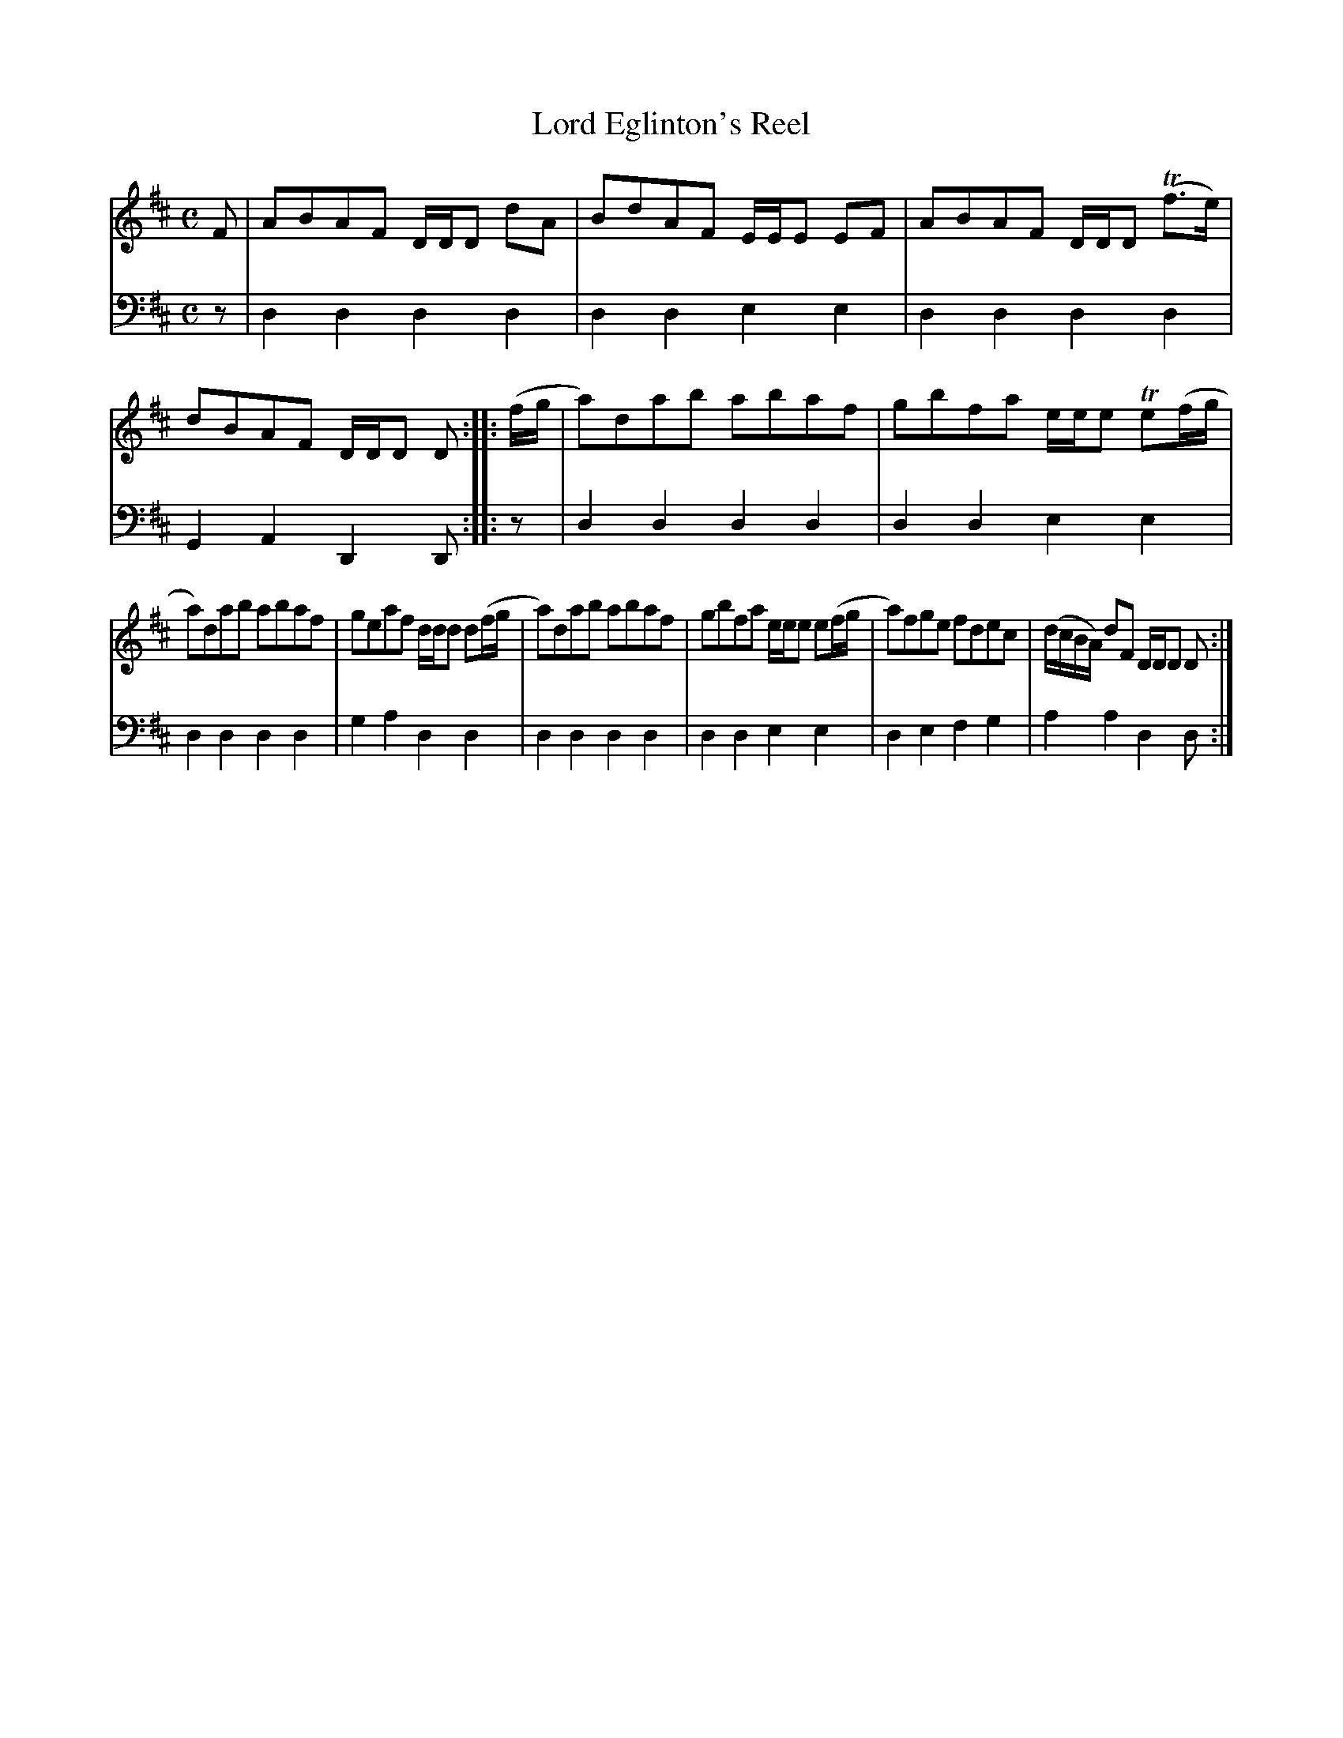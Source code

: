 X: 952
T: Lord Eglinton's Reel
R: reel
B: Robert Bremner "A Collection of Scots Reels or Country Dances" 1757 p.95 #2
S: http://imslp.org/wiki/A_Collection_of_Scots_Reels_or_Country_Dances_(Bremner,_Robert)
Z: 2013 John Chambers <jc:trillian.mit.edu>
N: Shortened some final notes in strains to fix the repeat rhythms.
M: C
L: 1/8
K: D
% - - - - - - - - - - - - - - - - - - - - - - - - -
V: 1
F |\
ABAF D/D/D dA | BdAF E/E/E EF |\
ABAF D/D/D (Tf>e) | dBAF D/D/D D :|\
|: (f/g/ |\
a)dab abaf | gbfa e/e/e Te(f/g/ |
a)dab abaf | geaf d/d/d d(f/g/ |\
a)dab abaf | gbfa e/e/e e(f/g/ |\
a)fge fdec | (d/c/B/A/) dF D/D/D D :|
% - - - - - - - - - - - - - - - - - - - - - - - - -
V: 2 clef=bass middle=d
z |\
d2d2 d2d2 | d2d2 e2e2 |\
d2d2 d2d2 | G2A2 D2D :|\
|: z |\
d2d2 d2d2 | d2d2
e2e2 |\
d2d2 d2d2 | g2a2 d2d2 |\
d2d2 d2d2 | d2d2 e2e2 |\
d2e2 f2g2 | a2a2 d2d :|
% - - - - - - - - - - - - - - - - - - - - - - - - -
